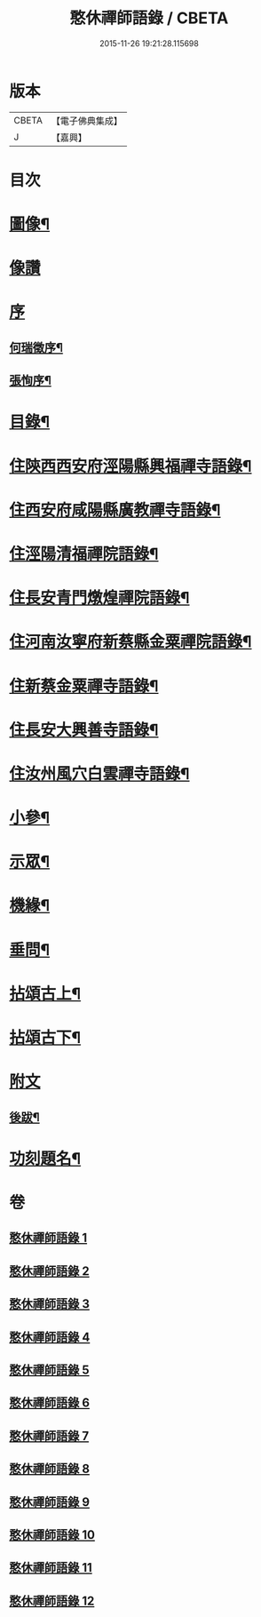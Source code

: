 #+TITLE: 憨休禪師語錄 / CBETA
#+DATE: 2015-11-26 19:21:28.115698
* 版本
 |     CBETA|【電子佛典集成】|
 |         J|【嘉興】    |

* 目次
* [[file:KR6q0510_001.txt::001-0199a2][圖像¶]]
* [[file:KR6q0510_001.txt::001-0199a11][像讚]]
* [[file:KR6q0510_001.txt::001-0199a21][序]]
** [[file:KR6q0510_001.txt::001-0199a22][何瑞徵序¶]]
** [[file:KR6q0510_001.txt::0199b12][張恂序¶]]
* [[file:KR6q0510_001.txt::0199c22][目錄¶]]
* [[file:KR6q0510_001.txt::0200b4][住陝西西安府涇陽縣興福禪寺語錄¶]]
* [[file:KR6q0510_002.txt::002-0203c4][住西安府咸陽縣廣教禪寺語錄¶]]
* [[file:KR6q0510_003.txt::003-0206b4][住涇陽清福禪院語錄¶]]
* [[file:KR6q0510_004.txt::004-0209a4][住長安青門燉煌禪院語錄¶]]
* [[file:KR6q0510_005.txt::005-0212b4][住河南汝寧府新蔡縣金粟禪院語錄¶]]
* [[file:KR6q0510_006.txt::006-0215b4][住新蔡金粟禪寺語錄¶]]
* [[file:KR6q0510_007.txt::007-0218a4][住長安大興善寺語錄¶]]
* [[file:KR6q0510_008.txt::008-0222a4][住汝州風穴白雲禪寺語錄¶]]
* [[file:KR6q0510_009.txt::009-0225a4][小參¶]]
* [[file:KR6q0510_010.txt::010-0229b4][示眾¶]]
* [[file:KR6q0510_010.txt::0231b2][機緣¶]]
* [[file:KR6q0510_010.txt::0233a27][垂問¶]]
* [[file:KR6q0510_011.txt::011-0233c4][拈頌古上¶]]
* [[file:KR6q0510_012.txt::012-0237b4][拈頌古下¶]]
* [[file:KR6q0510_012.txt::0241c1][附文]]
** [[file:KR6q0510_012.txt::0241c2][後跋¶]]
* [[file:KR6q0510_012.txt::0241c22][功刻題名¶]]
* 卷
** [[file:KR6q0510_001.txt][憨休禪師語錄 1]]
** [[file:KR6q0510_002.txt][憨休禪師語錄 2]]
** [[file:KR6q0510_003.txt][憨休禪師語錄 3]]
** [[file:KR6q0510_004.txt][憨休禪師語錄 4]]
** [[file:KR6q0510_005.txt][憨休禪師語錄 5]]
** [[file:KR6q0510_006.txt][憨休禪師語錄 6]]
** [[file:KR6q0510_007.txt][憨休禪師語錄 7]]
** [[file:KR6q0510_008.txt][憨休禪師語錄 8]]
** [[file:KR6q0510_009.txt][憨休禪師語錄 9]]
** [[file:KR6q0510_010.txt][憨休禪師語錄 10]]
** [[file:KR6q0510_011.txt][憨休禪師語錄 11]]
** [[file:KR6q0510_012.txt][憨休禪師語錄 12]]
